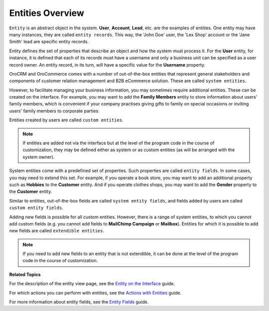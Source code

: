 .. _doc-entities:

Entities Overview
=================

.. contents:: :local:
    :depth: 3

``Entity`` is an abstract object in the system. **User**, **Account**, **Lead**, etc. are the examples of entities. One entity may have many instances, they are called ``entity records``. This way, the 'John Doe' user, the 'Lex Shop' account or the 'Jane Smith' lead are specific entity records.

Entity defines the set of properties that describe an object and how the system must process it. For the **User** entity, for instance, it is defined that each of its records must have a username and only a business unit can be specified as a user record owner. An entity record, in its turn, will have a specific value for the **Username** property.

OroCRM and OroCommerce comes with a number of out-of-the-box entities that represent general stakeholders and components of customer relation management and B2B eCommerce solution. These are called ``system entities``.

However, to facilitate managing your business information, you may sometimes require additional entities. These can be created on the interface. For example, you may want to add the **Family Members** entity to store information about users' family members, which is convenient if your company practises giving gifts to family on special occasions or inviting users' family members to corporate parties.

Entities created by users are called ``custom entities``.

.. note::
   If entities are added not via the interface but at the level of the program code in the course of customization, they may be defined either as system or as custom entities (as will be arranged with the system owner).


System entities come with a predefined set of properties. Such properties are called ``entity fields``. In some cases, you may need to extend this set. For example, if you operate a book store, you may want to add an additional property such as **Hobbies** to the **Customer** entity. And if you operate clothes shops, you may want to add the **Gender** property to the **Customer** entity.

Similar to entities, out-of-the-box fields are called ``system entity fields``, and fields added by users are called ``custom entity fields``.

Adding new fields is possible for all custom entities.  However, there is a range of system entities, to which you cannot add custom fields (e.g. you cannot add fields to **MailChimp Campaign** or **Mailbox**). Entities for which it is possible to add new fields are called ``extendible entities``.


.. note::
    If you need to add new fields to an entity that is not extendible, it can be done at the level of the program code in the course of customization.

**Related Topics**

For the description of the entity view page, see the `Entity on the Interface <./entity-interface>`__ guide.

For which actions you can perform with entities, see the `Actions with Entities <./entity-actions>`__ guide.

For more information about entity fields, see the `Entity Fields <./entity-fields>`__ guide.



